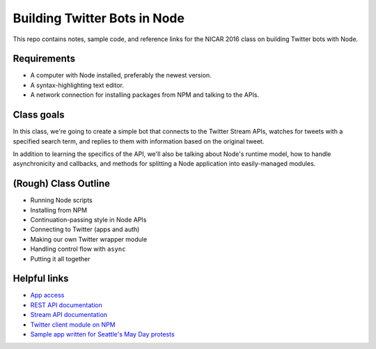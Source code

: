 Building Twitter Bots in Node
=============================

This repo contains notes, sample code, and reference links for the NICAR 2016 class on building Twitter bots with Node. 

Requirements
------------

* A computer with Node installed, preferably the newest version.
* A syntax-highlighting text editor.
* A network connection for installing packages from NPM and talking to the APIs.

Class goals
-----------

In this class, we're going to create a simple bot that connects to the Twitter Stream APIs, watches for tweets with a specified search term, and replies to them with information based on the original tweet.

In addition to learning the specifics of the API, we'll also be talking about Node's runtime model, how to handle asynchronicity and callbacks, and methods for splitting a Node application into easily-managed modules.

(Rough) Class Outline
---------------------

* Running Node scripts
* Installing from NPM
* Continuation-passing style in Node APIs
* Connecting to Twitter (apps and auth)
* Making our own Twitter wrapper module
* Handling control flow with ``async``
* Putting it all together

Helpful links
-------------

* `App access <https://apps.twitter.com/>`_
* `REST API documentation <https://dev.twitter.com/rest/public>`_
* `Stream API documentation <https://dev.twitter.com/streaming/reference/post/statuses/filter>`_
* `Twitter client module on NPM <https://www.npmjs.com/package/twitter>`_
* `Sample app written for Seattle's May Day protests <https://github.com/seattletimes/mayday-twitter/blob/master/index.js>`_



